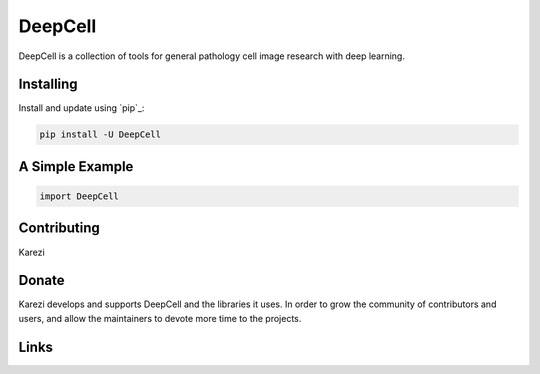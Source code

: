 DeepCell
=====

DeepCell is a collection of tools for general pathology cell image research with deep learning.


Installing
----------

Install and update using `pip`_:

.. code-block:: text

    pip install -U DeepCell


A Simple Example
----------------

.. code-block:: python

    import DeepCell


Contributing
------------

Karezi

Donate
------

Karezi develops and supports DeepCell and the libraries
it uses. In order to grow the community of contributors and users, and
allow the maintainers to devote more time to the projects.


Links
-----


